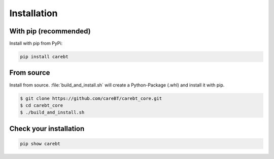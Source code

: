 Installation
============

With pip (recommended)
-----------------------

Install with pip from PyPi:

.. code-block:: bash

    pip install carebt

From source
-----------

Install from source. :file:`build_and_install.sh` will create a Python-Package (.whl) and install it with pip.

.. code-block:: bash

    $ git clone https://github.com/careBT/carebt_core.git
    $ cd carebt_core
    $ ./build_and_install.sh

Check your installation
-----------------------

.. code-block:: bash

    pip show carebt